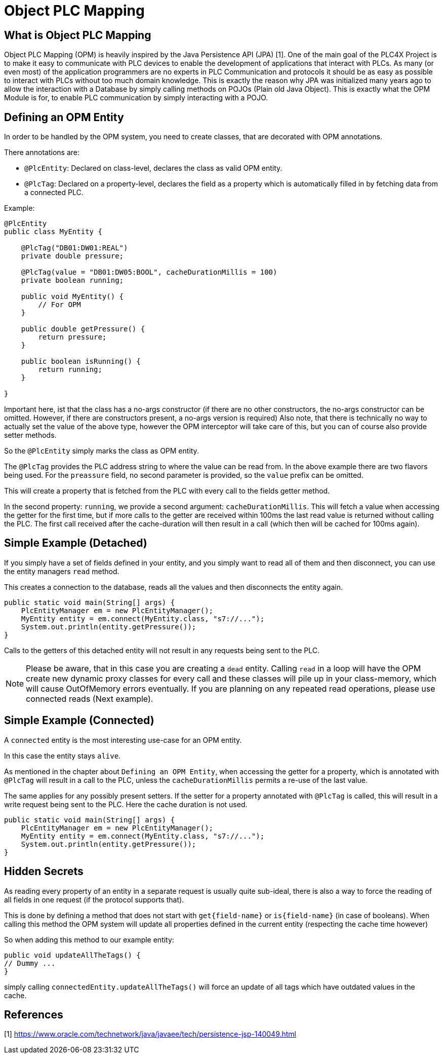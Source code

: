 //
//  Licensed to the Apache Software Foundation (ASF) under one or more
//  contributor license agreements.  See the NOTICE file distributed with
//  this work for additional information regarding copyright ownership.
//  The ASF licenses this file to You under the Apache License, Version 2.0
//  (the "License"); you may not use this file except in compliance with
//  the License.  You may obtain a copy of the License at
//
//      https://www.apache.org/licenses/LICENSE-2.0
//
//  Unless required by applicable law or agreed to in writing, software
//  distributed under the License is distributed on an "AS IS" BASIS,
//  WITHOUT WARRANTIES OR CONDITIONS OF ANY KIND, either express or implied.
//  See the License for the specific language governing permissions and
//  limitations under the License.
//

= Object PLC Mapping



== What is Object PLC Mapping

Object PLC Mapping (OPM) is heavily inspired by the Java Persistence API (JPA) [1].
One of the main goal of the PLC4X Project is to make it easy to communicate with PLC devices to enable the development
of applications that interact with PLCs.
As many (or even most) of the application programmers are no experts in PLC Communication and protocols it should be as
easy as possible to interact with PLCs without too much domain knowledge.
This is exactly the reason why JPA was initialized many years ago to allow the interaction with a Database by simply
calling methods on POJOs (Plain old Java Object).
This is exactly what the OPM Module is for, to enable PLC communication by simply interacting with a POJO.

== Defining an OPM Entity

In order to be handled by the OPM system, you need to create classes, that are decorated with OPM annotations.

There annotations are:

- `@PlcEntity`: Declared on class-level, declares the class as valid OPM entity.
- `@PlcTag`: Declared on a property-level, declares the field as a property which is automatically filled in by fetching data from a connected PLC.

Example:

[source,java]
----
@PlcEntity
public class MyEntity {

    @PlcTag("DB01:DW01:REAL")
    private double pressure;

    @PlcTag(value = "DB01:DW05:BOOL", cacheDurationMillis = 100)
    private boolean running;

    public void MyEntity() {
        // For OPM
    }

    public double getPressure() {
        return pressure;
    }

    public boolean isRunning() {
        return running;
    }

}
----

Important here, ist that the class has a no-args constructor (if there are no other constructors, the no-args constructor can be omitted. However, if there are constructors present, a no-args version is required)
Also note, that there is technically no way to actually set the value of the above type, however the OPM interceptor will take care of this, but you can of course also provide setter methods.

So the `@PlcEntity` simply marks the class as OPM entity.

The `@PlcTag` provides the PLC address string to where the value can be read from.
In the above example there are two flavors being used.
For the `preassure` field, no second parameter is provided, so the `value` prefix can be omitted.

This will create a property that is fetched from the PLC with every call to the fields getter method.

In the second property: `running`, we provide a second argument: `cacheDurationMillis`.
This will fetch a value when accessing the getter for the first time, but if more calls to the getter are received within 100ms the last read value is returned without calling the PLC.
The first call received after the cache-duration will then result in a call (which then will be cached for 100ms again).

== Simple Example (Detached)

If you simply have a set of fields defined in your entity, and you simply want to read all of them and then disconnect, you can use the entity managers `read` method.

This creates a connection to the database, reads all the values and then disconnects the entity again.

[source,java]
----
public static void main(String[] args) {
    PlcEntityManager em = new PlcEntityManager();
    MyEntity entity = em.connect(MyEntity.class, "s7://...");
    System.out.println(entity.getPressure());
}
----

Calls to the getters of this detached entity will not result in any requests being sent to the PLC.

NOTE: Please be aware, that in this case you are creating a `dead` entity.
Calling `read` in a loop will have the OPM create new dynamic proxy classes for every call and these classes will pile up in your class-memory, which will cause OutOfMemory errors eventually.
If you are planning on any repeated read operations, please use connected reads (Next example).

== Simple Example (Connected)

A `connected` entity is the most interesting use-case for an OPM entity.

In this case the entity stays `alive`.

As mentioned in the chapter about `Defining an OPM Entity`, when accessing the getter for a property, which is annotated with `@PlcTag` will result in a call to the PLC, unless the `cacheDurationMillis` permits a re-use of the last value.

The same applies for any possibly present setters.
If the setter for a property annotated with `@PlcTag` is called, this will result in a write request being sent to the PLC.
Here the cache duration is not used.

[source,java]
----
public static void main(String[] args) {
    PlcEntityManager em = new PlcEntityManager();
    MyEntity entity = em.connect(MyEntity.class, "s7://...");
    System.out.println(entity.getPressure());
}
----

== Hidden Secrets

As reading every property of an entity in a separate request is usually quite sub-ideal, there is also a way to force the reading of all fields in one request (if the protocol supports that).

This is done by defining a method that does not start with `get{field-name}` or `is{field-name}` (in case of booleans).
When calling this method the OPM system will update all properties defined in the current entity (respecting the cache time however)

So when adding this method to our example entity:

[source,java]
----
public void updateAllTheTags() {
// Dummy ...
}
----

simply calling `connectedEntity.updateAllTheTags()` will force an update of all tags which have outdated values in the cache.

== References

[1] https://www.oracle.com/technetwork/java/javaee/tech/persistence-jsp-140049.html